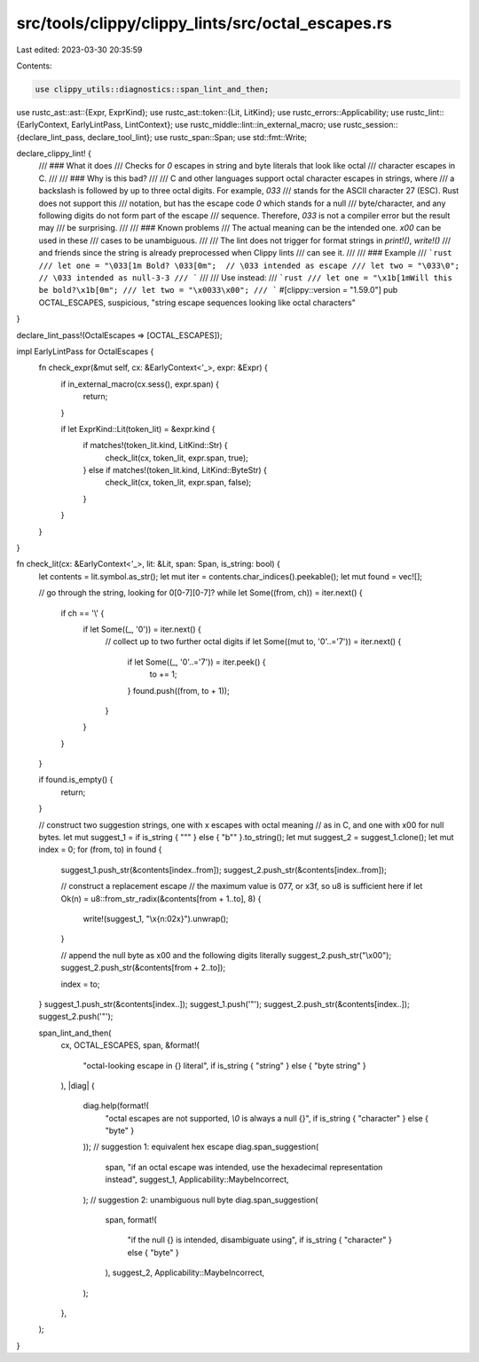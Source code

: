 src/tools/clippy/clippy_lints/src/octal_escapes.rs
==================================================

Last edited: 2023-03-30 20:35:59

Contents:

.. code-block:: rs

    use clippy_utils::diagnostics::span_lint_and_then;
use rustc_ast::ast::{Expr, ExprKind};
use rustc_ast::token::{Lit, LitKind};
use rustc_errors::Applicability;
use rustc_lint::{EarlyContext, EarlyLintPass, LintContext};
use rustc_middle::lint::in_external_macro;
use rustc_session::{declare_lint_pass, declare_tool_lint};
use rustc_span::Span;
use std::fmt::Write;

declare_clippy_lint! {
    /// ### What it does
    /// Checks for `\0` escapes in string and byte literals that look like octal
    /// character escapes in C.
    ///
    /// ### Why is this bad?
    ///
    /// C and other languages support octal character escapes in strings, where
    /// a backslash is followed by up to three octal digits. For example, `\033`
    /// stands for the ASCII character 27 (ESC). Rust does not support this
    /// notation, but has the escape code `\0` which stands for a null
    /// byte/character, and any following digits do not form part of the escape
    /// sequence. Therefore, `\033` is not a compiler error but the result may
    /// be surprising.
    ///
    /// ### Known problems
    /// The actual meaning can be the intended one. `\x00` can be used in these
    /// cases to be unambiguous.
    ///
    /// The lint does not trigger for format strings in `print!()`, `write!()`
    /// and friends since the string is already preprocessed when Clippy lints
    /// can see it.
    ///
    /// ### Example
    /// ```rust
    /// let one = "\033[1m Bold? \033[0m";  // \033 intended as escape
    /// let two = "\033\0";                 // \033 intended as null-3-3
    /// ```
    ///
    /// Use instead:
    /// ```rust
    /// let one = "\x1b[1mWill this be bold?\x1b[0m";
    /// let two = "\x0033\x00";
    /// ```
    #[clippy::version = "1.59.0"]
    pub OCTAL_ESCAPES,
    suspicious,
    "string escape sequences looking like octal characters"
}

declare_lint_pass!(OctalEscapes => [OCTAL_ESCAPES]);

impl EarlyLintPass for OctalEscapes {
    fn check_expr(&mut self, cx: &EarlyContext<'_>, expr: &Expr) {
        if in_external_macro(cx.sess(), expr.span) {
            return;
        }

        if let ExprKind::Lit(token_lit) = &expr.kind {
            if matches!(token_lit.kind, LitKind::Str) {
                check_lit(cx, token_lit, expr.span, true);
            } else if matches!(token_lit.kind, LitKind::ByteStr) {
                check_lit(cx, token_lit, expr.span, false);
            }
        }
    }
}

fn check_lit(cx: &EarlyContext<'_>, lit: &Lit, span: Span, is_string: bool) {
    let contents = lit.symbol.as_str();
    let mut iter = contents.char_indices().peekable();
    let mut found = vec![];

    // go through the string, looking for \0[0-7][0-7]?
    while let Some((from, ch)) = iter.next() {
        if ch == '\\' {
            if let Some((_, '0')) = iter.next() {
                // collect up to two further octal digits
                if let Some((mut to, '0'..='7')) = iter.next() {
                    if let Some((_, '0'..='7')) = iter.peek() {
                        to += 1;
                    }
                    found.push((from, to + 1));
                }
            }
        }
    }

    if found.is_empty() {
        return;
    }

    // construct two suggestion strings, one with \x escapes with octal meaning
    // as in C, and one with \x00 for null bytes.
    let mut suggest_1 = if is_string { "\"" } else { "b\"" }.to_string();
    let mut suggest_2 = suggest_1.clone();
    let mut index = 0;
    for (from, to) in found {
        suggest_1.push_str(&contents[index..from]);
        suggest_2.push_str(&contents[index..from]);

        // construct a replacement escape
        // the maximum value is \077, or \x3f, so u8 is sufficient here
        if let Ok(n) = u8::from_str_radix(&contents[from + 1..to], 8) {
            write!(suggest_1, "\\x{n:02x}").unwrap();
        }

        // append the null byte as \x00 and the following digits literally
        suggest_2.push_str("\\x00");
        suggest_2.push_str(&contents[from + 2..to]);

        index = to;
    }
    suggest_1.push_str(&contents[index..]);
    suggest_1.push('"');
    suggest_2.push_str(&contents[index..]);
    suggest_2.push('"');

    span_lint_and_then(
        cx,
        OCTAL_ESCAPES,
        span,
        &format!(
            "octal-looking escape in {} literal",
            if is_string { "string" } else { "byte string" }
        ),
        |diag| {
            diag.help(format!(
                "octal escapes are not supported, `\\0` is always a null {}",
                if is_string { "character" } else { "byte" }
            ));
            // suggestion 1: equivalent hex escape
            diag.span_suggestion(
                span,
                "if an octal escape was intended, use the hexadecimal representation instead",
                suggest_1,
                Applicability::MaybeIncorrect,
            );
            // suggestion 2: unambiguous null byte
            diag.span_suggestion(
                span,
                format!(
                    "if the null {} is intended, disambiguate using",
                    if is_string { "character" } else { "byte" }
                ),
                suggest_2,
                Applicability::MaybeIncorrect,
            );
        },
    );
}


